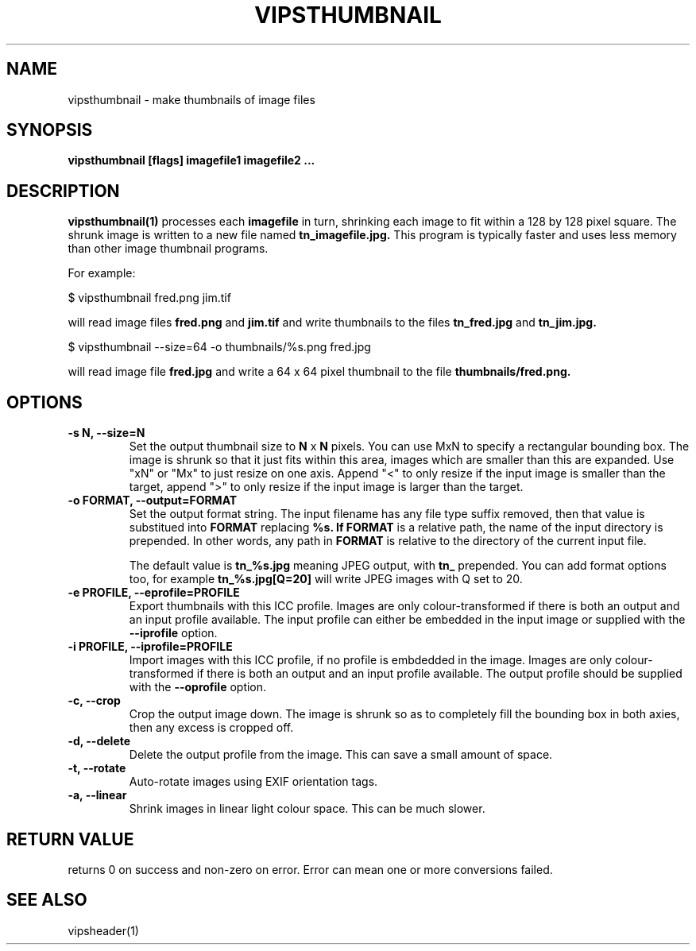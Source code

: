 .TH VIPSTHUMBNAIL 1 "13 May 2010"
.SH NAME
vipsthumbnail \- make thumbnails of image files
.SH SYNOPSIS
.B vipsthumbnail [flags] imagefile1 imagefile2 ...
.SH DESCRIPTION
.B vipsthumbnail(1)
processes each 
.B imagefile
in turn, shrinking each image to fit within a 128 by 128 pixel square.
The shrunk image is written to a new file named
.B tn_imagefile.jpg.
This program is typically faster and uses less memory than
other image thumbnail programs.

For example:

 $ vipsthumbnail fred.png jim.tif

will read image files 
.B fred.png
and 
.B jim.tif
and write thumbnails to the files
.B tn_fred.jpg
and
.B tn_jim.jpg.

 $ vipsthumbnail --size=64 -o thumbnails/%s.png fred.jpg

will read image file
.B fred.jpg
and write a 64 x 64 pixel thumbnail to the file 
.B thumbnails/fred.png.

.SH OPTIONS
.TP
.B -s N, --size=N
Set the output thumbnail size to 
.B N 
x 
.B N 
pixels. You can use MxN to specify a rectangular bounding box.
The image is shrunk so that it just fits within this area, images
which are smaller than this are expanded. Use "xN" or "Mx" to just resize on
one axis. Append "<" to only resize if the input image is smaller than the
target, append ">" to only resize if the input image is larger than the target.

.TP
.B -o FORMAT, --output=FORMAT     
Set the output format string. The input filename has any file type suffix
removed, then that value is substitued into 
.B FORMAT
replacing
.B %s. If 
.B FORMAT
is a relative path, the name of the input directory is prepended. In other
words, any path in
.B FORMAT
is relative to the directory of the current input file.

The default value is
.B tn_%s.jpg
meaning JPEG output, with
.B tn_
prepended. You can add format options too, for example
.B tn_%s.jpg[Q=20]
will write JPEG images with Q set to 20.

.TP
.B -e PROFILE, --eprofile=PROFILE        
Export thumbnails with this ICC profile. Images are only colour-transformed if
there is both an output and an input profile available. The input profile can
either be embedded in the input image or supplied with the
.B --iprofile
option.

.TP
.B -i PROFILE, --iprofile=PROFILE        
Import images with this ICC profile, if no profile is embdedded in the image. 
Images are only colour-transformed if
there is both an output and an input profile available. The output profile
should be supplied with the
.B --oprofile
option.

.TP
.B -c, --crop
Crop the output image down. The image is shrunk so as to completely fill the
bounding box in both axies, then any excess is cropped off. 

.TP
.B -d, --delete
Delete the output profile from the image. This can save a small amount of
space. 

.TP
.B -t, --rotate
Auto-rotate images using EXIF orientation tags. 

.TP
.B -a, --linear
Shrink images in linear light colour space. This can be much slower. 

.SH RETURN VALUE
returns 0 on success and non-zero on error. Error can mean one or more
conversions failed.

.SH SEE ALSO
vipsheader(1)
